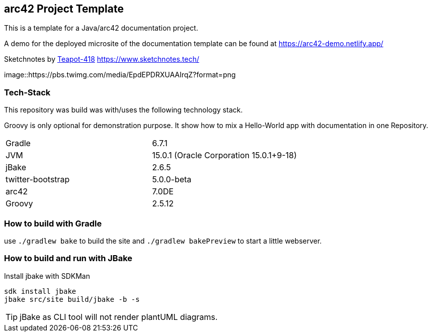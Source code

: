 //tag::about[]

== arc42 Project Template

This is a template for a Java/arc42 documentation project.

A demo for the deployed microsite of the documentation template can be found at https://arc42-demo.netlify.app/

.Sketchnotes by https://twitter.com/Teapot4181[Teapot-418] https://www.sketchnotes.tech/
image::https://pbs.twimg.com/media/EpdEPDRXUAAIrqZ?format=png

=== Tech-Stack

This repository was build was with/uses the following technology stack.

Groovy is only optional for demonstration purpose.
It show how to mix a Hello-World app with documentation in one Repository.

[cols="2"]
|===
| Gradle
| 6.7.1

| JVM
| 15.0.1 (Oracle Corporation 15.0.1+9-18)

| jBake
| 2.6.5

| twitter-bootstrap
| 5.0.0-beta

| arc42
| 7.0DE

| Groovy
| 2.5.12
|===

//end::about[]

=== How to build with Gradle

use `./gradlew bake` to build the site and `./gradlew bakePreview` to start a little webserver.

=== How to build and run with JBake

.Install jbake with SDKMan
[source,sh]
----
sdk install jbake
jbake src/site build/jbake -b -s
----

TIP: jBake as CLI tool will not render plantUML diagrams.

